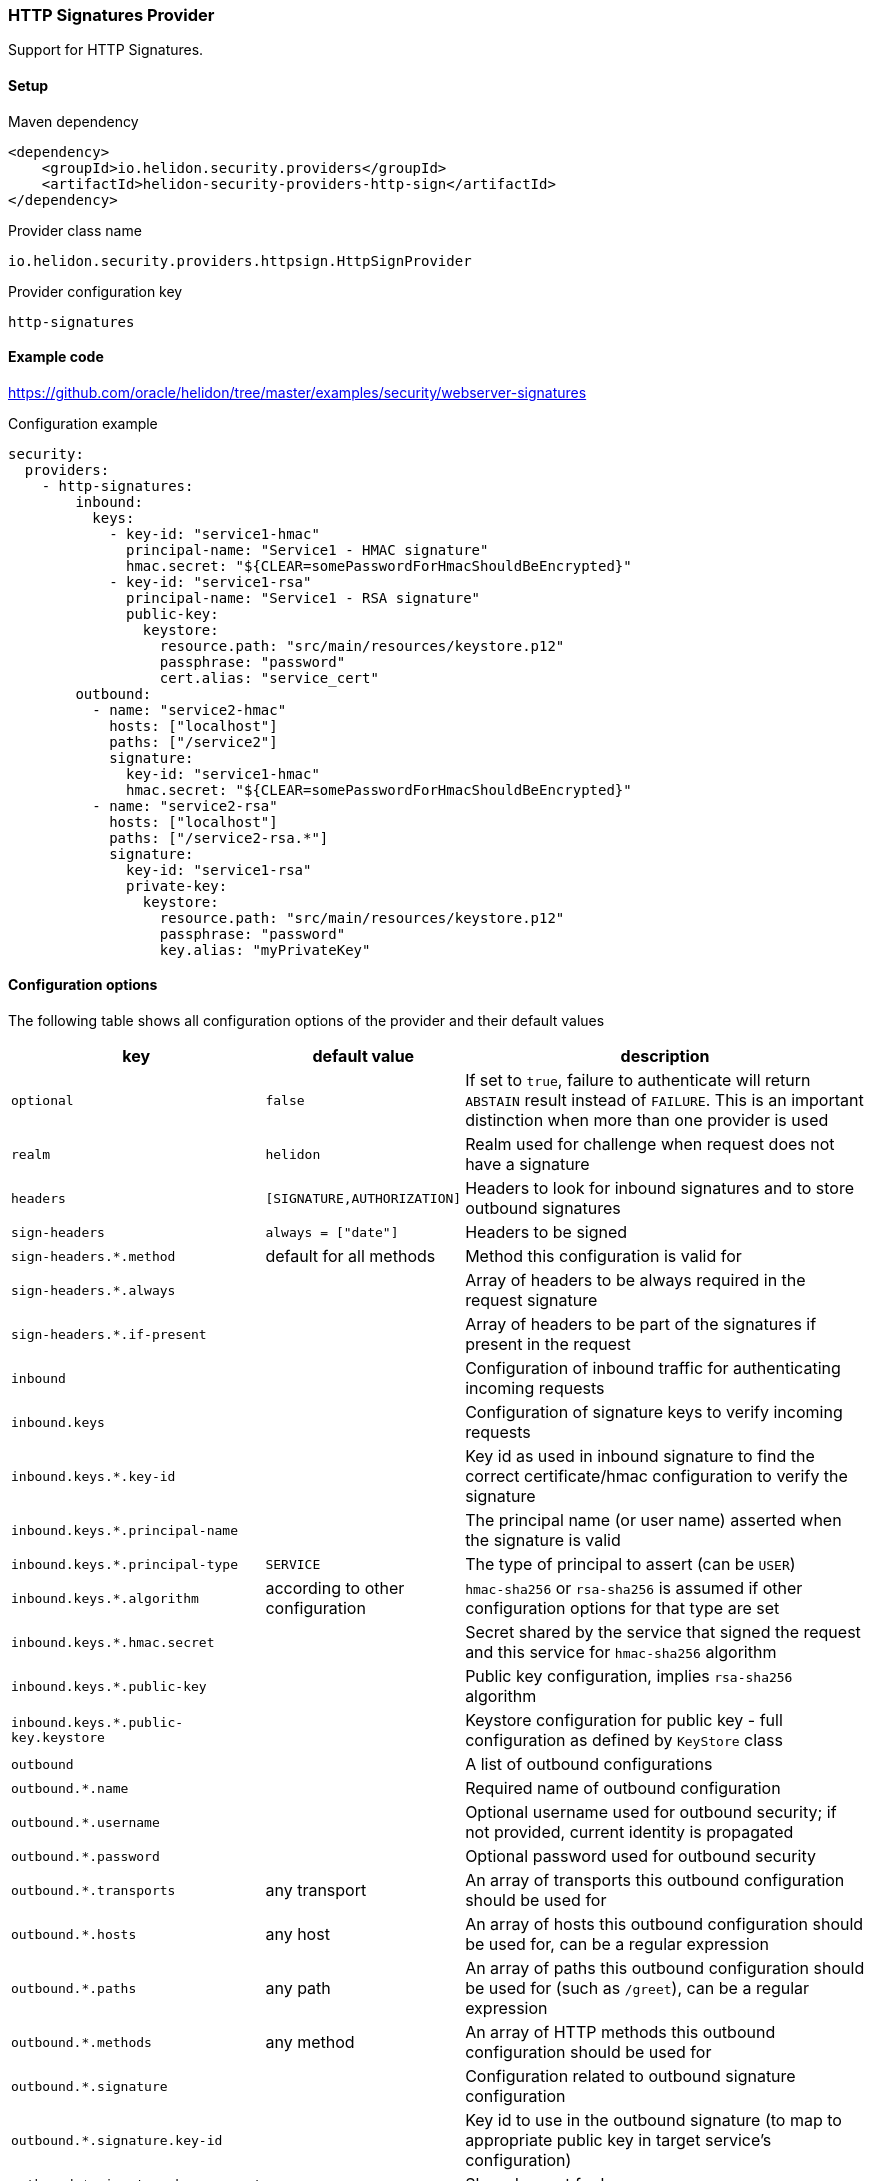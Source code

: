 ///////////////////////////////////////////////////////////////////////////////

    Copyright (c) 2020 Oracle and/or its affiliates.

    Licensed under the Apache License, Version 2.0 (the "License");
    you may not use this file except in compliance with the License.
    You may obtain a copy of the License at

        http://www.apache.org/licenses/LICENSE-2.0

    Unless required by applicable law or agreed to in writing, software
    distributed under the License is distributed on an "AS IS" BASIS,
    WITHOUT WARRANTIES OR CONDITIONS OF ANY KIND, either express or implied.
    See the License for the specific language governing permissions and
    limitations under the License.

///////////////////////////////////////////////////////////////////////////////

=== HTTP Signatures Provider
:description: Helidon Security HTTP Signatures Provider
:keywords: helidon, security

Support for HTTP Signatures.

==== Setup

[source,xml]
.Maven dependency
----
<dependency>
    <groupId>io.helidon.security.providers</groupId>
    <artifactId>helidon-security-providers-http-sign</artifactId>
</dependency>
----

[source,text]
.Provider class name
----
io.helidon.security.providers.httpsign.HttpSignProvider
----

[source,text]
.Provider configuration key
----
http-signatures
----

==== Example code
https://github.com/oracle/helidon/tree/master/examples/security/webserver-signatures[]

[source,yaml]
.Configuration example
----
security:
  providers:
    - http-signatures:
        inbound:
          keys:
            - key-id: "service1-hmac"
              principal-name: "Service1 - HMAC signature"
              hmac.secret: "${CLEAR=somePasswordForHmacShouldBeEncrypted}"
            - key-id: "service1-rsa"
              principal-name: "Service1 - RSA signature"
              public-key:
                keystore:
                  resource.path: "src/main/resources/keystore.p12"
                  passphrase: "password"
                  cert.alias: "service_cert"
        outbound:
          - name: "service2-hmac"
            hosts: ["localhost"]
            paths: ["/service2"]
            signature:
              key-id: "service1-hmac"
              hmac.secret: "${CLEAR=somePasswordForHmacShouldBeEncrypted}"
          - name: "service2-rsa"
            hosts: ["localhost"]
            paths: ["/service2-rsa.*"]
            signature:
              key-id: "service1-rsa"
              private-key:
                keystore:
                  resource.path: "src/main/resources/keystore.p12"
                  passphrase: "password"
                  key.alias: "myPrivateKey"
----

==== Configuration options
The following table shows all configuration options of the provider and their default values

[cols="2,2,5"]

|===
|key |default value |description

|`optional` |`false` |If set to `true`, failure to authenticate will return `ABSTAIN` result instead of `FAILURE`. This is
    an important distinction when more than one provider is used
|`realm` | `helidon` |Realm used for challenge when request does not have a signature
|`headers` | `[SIGNATURE,AUTHORIZATION]` |Headers to look for inbound signatures and to store outbound signatures
|`sign-headers` | `always = ["date"]` |Headers to be signed
|`sign-headers.*.method` |default for all methods |Method this configuration is valid for
|`sign-headers.*.always` | {nbsp} |Array of headers to be always required in the request signature
|`sign-headers.*.if-present` |{nbsp} |Array of headers to be part of the signatures if present in the request
|`inbound` |{nbsp} |Configuration of inbound traffic for authenticating incoming requests
|`inbound.keys` |{nbsp} |Configuration of signature keys to verify incoming requests
|`inbound.keys.*.key-id` |{nbsp} |Key id as used in inbound signature to find the correct certificate/hmac configuration to verify the signature
|`inbound.keys.*.principal-name` |{nbsp} |The principal name (or user name) asserted when the signature is valid
|`inbound.keys.*.principal-type` |`SERVICE` |The type of principal to assert (can be `USER`)
|`inbound.keys.*.algorithm` |according to other configuration |`hmac-sha256` or `rsa-sha256` is assumed if other configuration options for that type are set
|`inbound.keys.*.hmac.secret` |{nbsp} |Secret shared by the service that signed the request and this service for `hmac-sha256` algorithm
|`inbound.keys.*.public-key` |{nbsp} |Public key configuration, implies `rsa-sha256` algorithm
|`inbound.keys.*.public-key.keystore` |{nbsp} |Keystore configuration for public key - full configuration as defined by `KeyStore` class
|`outbound` |{nbsp} |A list of outbound configurations
|`outbound.*.name` |{nbsp} |Required name of outbound configuration
|`outbound.*.username` |{nbsp} |Optional username used for outbound security; if not provided, current identity is propagated
|`outbound.*.password` |{nbsp} |Optional password used for outbound security
|`outbound.*.transports` |any transport |An array of transports this outbound configuration should be used for
|`outbound.*.hosts` |any host |An array of hosts this outbound configuration should be used for, can be a regular expression
|`outbound.*.paths` |any path |An array of paths this outbound configuration should be used for (such as `/greet`), can be a regular expression
|`outbound.*.methods` |any method |An array of HTTP methods this outbound configuration should be used for
|`outbound.*.signature` |{nbsp} |Configuration related to outbound signature configuration
|`outbound.*.signature.key-id` |{nbsp} |Key id to use in the outbound signature (to map to appropriate public key in target service's configuration)
|`outbound.*.signature.hmac.secret` |{nbsp} |Shared secret for hmac
|`outbound.*.signature.private-key` |{nbsp} |Private key configuration for rsa based signatures
|`outbound.*.signature.private-key.keystore` |{nbsp} |Keystore configuration for private key - full configuration as defined by `KeyStore` class
|===

==== Signature basics

* standard: based on https://tools.ietf.org/html/draft-cavage-http-signatures-03
* key-id: an arbitrary string used to locate signature configuration - when a
request is received the provider locates validation configuration based on this
id (e.g. HMAC shared secret or RSA public key). Commonly used meanings are: key
fingerprint (RSA); API Key

==== How does it work?

*Inbound Signatures*
We act as a server and another party is calling us with a signed HTTP request.
We validate the signature and assume identity of the caller.

*Outbound Signatures*
We act as a client and we sign our outgoing requests.
If there is a matching `outbound` target specified in configuration,
 its configuration will be applied for signing the outgoing request,
 otherwise there is no signature added